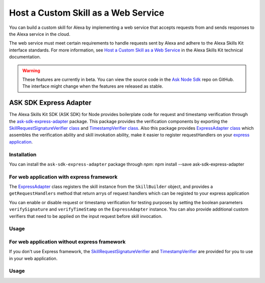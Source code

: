 ====================================
Host a Custom Skill as a Web Service
====================================

You can build a custom skill for Alexa by implementing a web service that
accepts requests from and sends responses to the Alexa service in the cloud.

The web service must meet certain requirements to handle requests sent by Alexa
and adhere to the Alexa Skills Kit interface standards. For more information,
see
`Host a Custom Skill as a Web Service <https://developer.amazon.com/docs/custom-skills/host-a-custom-skill-as-a-web-service.html>`__
in the Alexa Skills Kit technical documentation.

.. warning::

    These features are currently in beta. You can view the source
    code in the
    `Ask Node Sdk <https://github.com/alexa/alexa-skills-kit-sdk-for-nodejs>`__
    repo on GitHub. The interface might change when the features are released as
    stable.

ASK SDK Express Adapter
---------------------------

The Alexa Skills Kit SDK (ASK SDK) for Node provides boilerplate code for 
request and timestamp verification through the
`ask-sdk-express-adapter <https://www.npmjs.com/package/ask-sdk-express-adapter/>`__
package. This package provides the verification components by exporting
the `SkillRequestSignatureVerifier class <https://github.com/alexa/alexa-skills-kit-sdk-for-nodejs/blob/2.0.x/ask-sdk-express-adapter/lib/verifier/index.ts#L56/>`__
and `TimestampVerifier class <https://github.com/alexa/alexa-skills-kit-sdk-for-nodejs/blob/2.0.x/ask-sdk-express-adapter/lib/verifier/index.ts#L292/>`__.
Also this package provides `ExpressAdapter class <https://github.com/alexa/alexa-skills-kit-sdk-for-nodejs/blob/2.0.x/ask-sdk-express-adapter/lib/adapter/ExpressAdapter.ts#L24/>`__ 
which assembles the verification ability and skill invokation ability,
make it easier to register requestHandlers on your `express application <http://expressjs.com/en/5x/api.html#app/>`__.

Installation
~~~~~~~~~~~~

You can install the ``ask-sdk-express-adapter`` package through `npm`:
npm install --save ask-sdk-express-adapter


For web application with express framework
~~~~~~~~~~~~~~~~~~~~~~~~~~~~~~~~~~~~~~~~~~

The `ExpressAdapter <https://github.com/alexa/alexa-skills-kit-sdk-for-nodejs/blob/2.0.x/ask-sdk-express-adapter/lib/adapter/ExpressAdapter.ts#L24/>`__
class registers the skill instance from
the ``SkillBuilder`` object, and provides a ``getRequestHandlers``
method that return arrys of request handlers which can be registed
to your express application

You can enable or disable request or timestamp
verification for testing purposes by setting the boolean parameters
``verifySignature`` and ``verifyTimeStamp`` on the
``ExpressAdapter`` instance. You can also provide additional custom
verifiers that need to be applied on the input request before skill invocation.

Usage
~~~~~

.. tabs::

  .. code-tab:: javascript
    const Alexa = require('ask-sdk-core');
    const express = require('express');
    const { ExpressAdapter } = require('ask-sdk-express-adapter');

    const app = express();
    const skillBuilder = Alexa.SkillBuilders.custom();
    const skill = skillBuilder.create();
    const adapter = new ExpressAdapter(skill, true, true);

    app.post('/', adapter.getRequestHandlers());
    app.listen(3000);

  .. code-tab:: typescript
    import * as Alexa from 'ask-sdk-core';
    import express from 'express';
    import { ExpressAdapter } from 'ask-sdk-express-adapter';

    const app = express();
    const skillBuilder = Alexa.SkillBuilders.custom();
    const skill = skillBuilder.create();
    const adapter = new ExpressAdapter(skill, true, true);

    app.post('/', adapter.getRequestHandlers());
    app.listen(3000);


For web application without express framework
~~~~~~~~~~~~~~~~~~~~~~~~~~~~~~~~~~~~~~~~~~~~~

If you don't use Express framework, 
the `SkillRequestSignatureVerifier <https://github.com/alexa/alexa-skills-kit-sdk-for-nodejs/blob/2.0.x/ask-sdk-express-adapter/lib/verifier/index.ts#L56/>`__
and `TimestampVerifier <https://github.com/alexa/alexa-skills-kit-sdk-for-nodejs/blob/2.0.x/ask-sdk-express-adapter/lib/verifier/index.ts#L292/>`__
are provided for you to use in your web application.

Usage
~~~~~

.. tabs::

  .. code-tab:: javascript
    const Alexa = require('ask-sdk-core');
    const { SkillRequestSignatureVerifier, TimestampVerifier } = require('ask-sdk-express-adapter');

    const skillBuilder = Alexa.SkillBuilders.custom();
    const skill = skillBuilder.create();

    // In your http server, suppose you already get request body in Json format
    // and htpp request headers
    try {
        await new SkillRequestSignatureVerifier().verify(jsonBody, requestHeaders);
        await new TimestampVerifier().verify(jsonBody);
    } catch (err) {
        // server return err message
    }
    const response = skill.invoke(jsonBody);
    // server send response in Json format

  .. code-tab:: typescript
    import * as Alexa from 'ask-sdk-core';
    import { SkillRequestSignatureVerifier, TimestampVerifier } from 'ask-sdk-express-adapter';

    const skillBuilder = Alexa.SkillBuilders.custom();
    const skill = skillBuilder.create();

    // In your http server, suppose you already get request body in Json format
    // and htpp request headers
    try {
        await new SkillRequestSignatureVerifier().verify(jsonBody, requestHeaders);
        await new TimestampVerifier().verify(jsonBody);
    } catch (err) {
        // server return err message
    }
    const response = skill.invoke(jsonBody);
    // server send response in Json format